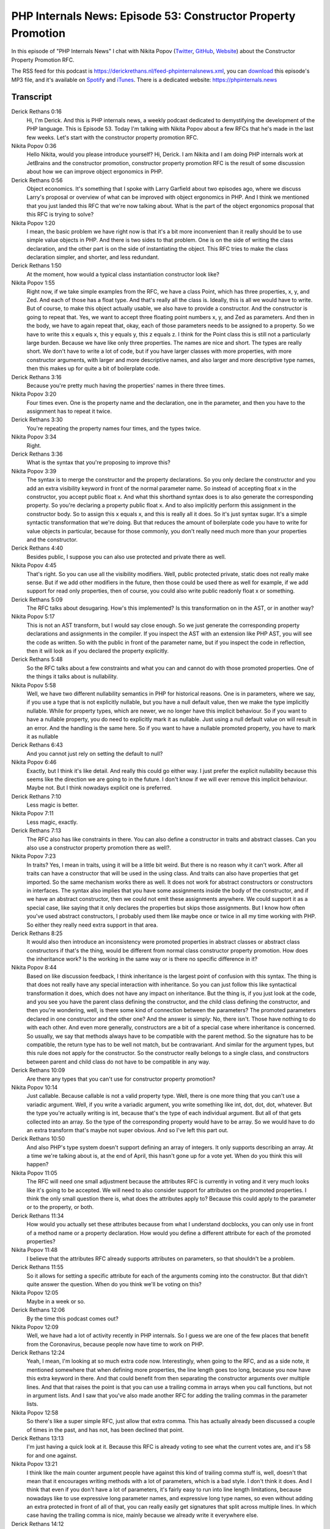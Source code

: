 PHP Internals News: Episode 53: Constructor Property Promotion
==============================================================

.. articleMetaData::
   :Where: London, UK
   :Date: 2020-05-14 09:16 Europe/London
   :Tags: blog, php, phpinternalsnews
   :Short: pin053
   :Enclosure: media/pin-053.mp3

In this episode of "PHP Internals News" I chat with Nikita Popov (`Twitter
<https://twitter.com/nikita_ppv>`_, `GitHub <https://github.com/nikic/>`_,
`Website <https://nikic.github.io/>`_)
about the Constructor Property Promotion RFC.

The RSS feed for this podcast is
https://derickrethans.nl/feed-phpinternalsnews.xml, you can download_ this
episode's MP3 file, and it's available on Spotify_ and iTunes_.
There is a dedicated website: https://phpinternals.news

.. _download: /media/pin-053.mp3
.. _Spotify: https://open.spotify.com/show/1Qcd282SDWGF3FSVuG6kuB
.. _iTunes: https://itunes.apple.com/gb/podcast/php-internals-news/id1455782198?mt=2

Transcript
----------

Derick Rethans  0:16  
	Hi, I'm Derick. And this is PHP internals news, a weekly podcast dedicated to demystifying the development of the PHP language. This is Episode 53. Today I'm talking with Nikita Popov about a few RFCs that he's made in the last few weeks. Let's start with the constructor property promotion RFC.

Nikita Popov  0:36  
	Hello Nikita, would you please introduce yourself? Hi, Derick. I am Nikita and I am doing PHP internals work at JetBrains and the constructor promotion, constructor property promotion RFC is the result of some discussion about how we can improve object ergonomics in PHP.

Derick Rethans  0:56  
	Object economics. It's something that I spoke with Larry Garfield about two episodes ago, where we discuss Larry's proposal or overview of what can be improved with object ergonomics in PHP. And I think we mentioned that you just landed this RFC that we're now talking about. What is the part of the object ergonomics proposal that this RFC is trying to solve?

Nikita Popov  1:20  
	I mean, the basic problem we have right now is that it's a bit more inconvenient than it really should be to use simple value objects in PHP. And there is two sides to that problem. One is on the side of writing the class declaration, and the other part is on the side of instantiating the object. This RFC tries to make the class declaration simpler, and shorter, and less redundant.

Derick Rethans  1:50  
	At the moment, how would a typical class instantiation constructor look like?

Nikita Popov  1:55  
	Right now, if we take simple examples from the RFC, we have a class Point, which has three properties, x, y, and Zed. And each of those has a float type. And that's really all the class is. Ideally, this is all we would have to write. But of course, to make this object actually usable, we also have to provide a constructor. And the constructor is going to repeat that. Yes, we want to accept three floating point numbers x, y, and Zed as parameters. And then in the body, we have to again repeat that, okay, each of those parameters needs to be assigned to a property. So we have to write this x equals x, this y equals y, this z equals z. I think for the Point class this is still not a particularly large burden. Because we have like only three properties. The names are nice and short. The types are really short. We don't have to write a lot of code, but if you have larger classes with more properties, with more constructor arguments, with larger and more descriptive names, and also larger and more descriptive type names, then this makes up for quite a bit of boilerplate code.

Derick Rethans  3:16  
	Because you're pretty much having the properties' names in there three times. 

Nikita Popov  3:20  
	Four times even. One is the property name and the declaration, one in the parameter, and then you have to the assignment has to repeat it twice.

Derick Rethans  3:30  
	You're repeating the property names four times, and the types twice.

Nikita Popov  3:34  
	Right.

Derick Rethans  3:36  
	What is the syntax that you're proposing to improve this?

Nikita Popov  3:39  
	The syntax is to merge the constructor and the property declarations. So you only declare the constructor and you add an extra visibility keyword in front of the normal parameter name. So instead of accepting float x in the constructor, you accept public float x. And what this shorthand syntax does is to also generate the corresponding property. So you're declaring a property public float x. And to also implicitly perform this assignment in the constructor body. So to assign this x equals x, and this is really all it does. So it's just syntax sugar. It's a simple syntactic transformation that we're doing. But that reduces the amount of boilerplate code you have to write for value objects in particular, because for those commonly, you don't really need much more than your properties and the constructor.

Derick Rethans  4:40  
	Besides public, I suppose you can also use protected and private there as well.

Nikita Popov  4:45  
	That's right. So you can use all the visibility modifiers. Well, public protected private, static does not really make sense. But if we add other modifiers in the future, then those could be used there as well for example, if we add support for read only properties, then of course, you could also write public readonly float x or something.

Derick Rethans  5:09  
	The RFC talks about desugaring. How's this implemented? Is this transformation on in the  AST, or in another way?

Nikita Popov  5:17  
	This is not an AST transform, but I would say close enough. So we just generate the corresponding property declarations and assignments in the compiler. If you inspect the AST with an extension like PHP AST, you will see the code as written. So with the public in front of the parameter name, but if you inspect the code in reflection, then it will look as if you declared the property explicitly.

Derick Rethans  5:48  
	So the RFC talks about a few constraints and what you can and cannot do with those promoted properties. One of the things it talks about is nullability.

Nikita Popov  5:58  
	Well, we have two different nullability semantics in PHP for historical reasons. One is in parameters, where we say, if you use a type that is not explicitly nullable, but you have a null default value, then we make the type implicitly nullable. While for property types, which are newer, we no longer have this implicit behaviour. So if you want to have a nullable property, you do need to explicitly mark it as nullable. Just using a null default value on will result in an error. And the handling is the same here. So if you want to have a nullable promoted property, you have to mark it as nullable

Derick Rethans  6:43  
	And you cannot just rely on setting the default to null?

Nikita Popov  6:46  
	Exactly, but I think it's like detail. And really this could go either way. I just prefer the explicit nullability because this seems like the direction we are going to in the future. I don't know if we will ever remove this implicit behaviour. Maybe not. But I think nowadays explicit one is preferred. 

Derick Rethans  7:10  
	Less magic is better. 

Nikita Popov  7:11  
	Less magic, exactly.

Derick Rethans  7:13  
	The RFC also has like constraints in there. You can also define a constructor in traits and abstract classes. Can you also use a constructor property promotion there as well?.

Nikita Popov  7:23  
	In traits? Yes, I mean in traits, using it will be a little bit weird. But there is no reason why it can't work. After all traits can have a constructor that will be used in the using class. And traits can also have properties that get imported. So the same mechanism works there as well. It does not work for abstract constructors or constructors in interfaces. The syntax also implies that you have some assignments inside the body of the constructor, and if we have an abstract constructor, then we could not emit these assignments anywhere. We could support it as a special case, like saying that it only declares the properties but skips those assignments. But I know how often you've used abstract constructors, I probably used them like maybe once or twice in all my time working with PHP. So either they really need extra support in that area. 

Derick Rethans  8:25  
	It would also then introduce an inconsistency were promoted properties in abstract classes or abstract class constructors if that's the thing, would be different from normal class constructor property promotion. How does the inheritance work? Is the working in the same way or is there no specific difference in it?

Nikita Popov  8:44  
	Based on like discussion feedback, I think inheritance is the largest point of confusion with this syntax. The thing is that does not really have any special interaction with inheritance. So you can just follow this like syntactical transformation it does, which does not have any impact on inheritance. But the thing is, if you just look at the code, and you see you have the parent class defining the constructor, and the child class defining the constructor, and then you're wondering, well, is there some kind of connection between the parameters? The promoted parameters declared in one constructor and the other one? And the answer is simply: No, there isn't. Those have nothing to do with each other. And even more generally, constructors are a bit of a special case where inheritance is concerned. So usually, we say that methods always have to be compatible with the parent method. So the signature has to be compatible, the return type has to be well not match, but be contravariant. And similar for the argument types, but this rule does not apply for the constructor. So the constructor really belongs to a single class, and constructors between parent and child class do not have to be compatible in any way.

Derick Rethans  10:09  
	Are there any types that you can't use for constructor property promotion?

Nikita Popov  10:14  
	Just callable. Because callable is not a valid property type. Well, there is one more thing that you can't use a variadic argument. Well, if you write a variadic argument, you write something like int, dot, dot, dot, whatever. But the type you're actually writing is int, because that's the type of each individual argument. But all of that gets collected into an array. So the type of the corresponding property would have to be array. So we would have to do an extra transform that's maybe not super obvious. And so I've left this part out. 

Derick Rethans  10:50  
	And also PHP's type system doesn't support defining an array of integers. It only supports describing an array. At a time we're talking about is, at the end of April, this hasn't gone up for a vote yet. When do you think this will happen?

Nikita Popov  11:05  
	The RFC will need one small adjustment because the attributes RFC is currently in voting and it very much looks like it's going to be accepted. We will need to also consider support for attributes on the promoted properties. I think the only small question there is, what does the attributes apply to? Because this could apply to the parameter or to the property, or both.

Derick Rethans  11:34  
	How would you actually set these attributes because from what I understand docblocks, you can only use in front of a method name or a property declaration. How would you define a different attribute for each of the promoted properties?

Nikita Popov  11:48  
	I believe that the attributes RFC already supports attributes on parameters, so that shouldn't be a problem. 

Derick Rethans  11:55  
	So it allows for setting a specific attribute for each of the arguments coming into the constructor. But that didn't quite answer the question. When do you think we'll be voting on this?

Nikita Popov  12:05  
	Maybe in a week or so. 

Derick Rethans  12:06  
	By the time this podcast comes out?

Nikita Popov  12:09  
	Well, we have had a lot of activity recently in PHP internals. So I guess we are one of the few places that benefit from the Coronavirus, because people now have time to work on PHP.

Derick Rethans  12:24  
	Yeah, I mean, I'm looking at so much extra code now. Interestingly, when going to the RFC, and as a side note, it mentioned somewhere that when defining more properties, the line length goes too long, because you now have this extra keyword in there. And that could benefit from then separating the constructor arguments over multiple lines. And that that raises the point is that you can use a trailing comma in arrays when you call functions, but not in argument lists. And I saw that you've also made another RFC for adding the trailing commas in the parameter lists.

Nikita Popov  12:58  
	So there's like a super simple RFC, just allow that extra comma. This has actually already been discussed a couple of times in the past, and has not, has been declined that point.

Derick Rethans  13:13  
	I'm just having a quick look at it. Because this RFC is already voting to see what the current votes are, and it's 58 for and one against.

Nikita Popov  13:21  
	I think like the main counter argument people have against this kind of trailing comma stuff is, well, doesn't that mean that it encourages writing methods with a lot of parameters, which is a bad style. I don't think it does. And I think that even if you don't have a lot of parameters, it's fairly easy to run into line length limitations, because nowadays like to use expressive long parameter names, and expressive long type names, so even without adding an extra protected in front of all of that, you can really easily get signatures that split across multiple lines. In which case having the trailing comma is nice, mainly because we already write it everywhere else.

Derick Rethans  14:12  
	Except for in arguments to methods, because you can't.

Nikita Popov  14:17  
	Well, there are also a couple of other places where you can't. For example, like if you have a class implements, and then implements many interfaces, then you can't put a trailing comma after the last interface. And this is something we could also allow. But I think the relevant distinction there is that this is kind of a freestanding list. Um, it's not wrapped inside brackets, or parentheses. So it kind of looks a little bit weird if you have a trailing comma there, which is possibly also why previous RFC on that simply allowed trailing comma everywhere did not pass.

Derick Rethans  14:58  
	As I said, it looks likely that will pass.

Nikita Popov  15:01  
	Yes, I think it's unlikely that we're going to get 13 new no votes.

Derick Rethans  15:07  
	What I also find interesting is that an RFC that you've mentioned earlier in the episode is that attributes are going to pass as well. At the moment, there's only one no votes there as well, which surprised me because the last time attributes was discussed was very much not going to pass whatsoever.

Nikita Popov  15:27  
	Yeah, this is an interesting effect. It's hard to say why it happens. Probably, well, part of the reason is just that issues that were raised on previous proposals have been addressed. For example, the last one by Dmitri had the very controversial aspects where it's exposed the AST. The abstract syntax tree representation of the attributes, which has gone from this one, and thus removes one of the contentious issues. But I think another part is just that sometimes it takes multiple proposals to really get an idea through internals. We have this situation pretty commonly that though the first RFC fails, second RFC fails, and then the third one does pass.

Derick Rethans  16:18  
	It's also it's taken five years or so. And people's opinions might just change about these things. 

Nikita Popov  16:23  
	Exactly. The previous proposals might just have been before their time.

Derick Rethans  16:29  
	I saw you had made one other tiny RFC, which is the stricter type checks for arithmetic slash bitwise operators. What is that about? 

Nikita Popov  16:40  
	Very simple. So if you're write, well, x minus y, and x is an array. And y is a resource, like what do you expect the outcome to be? There is really no reasonable way that can work. So this RFC proposes to make the arithmetic and the bitwise operators, when working on arrays, when working on objects, and working on resources, simply throw an exception. And the motivation for that was the operator overloading RFC, which has in the meantime been declined. But still, this was a concern raised there that while you can overload operators for objects, but you still get pretty weird behaviour if an overloaded operator is missing, because we currently handle that with just a otice and assuming that the object is equal to one, which is usually not a useful or desired behaviour.

Derick Rethans  17:39  
	There is of course, one exception where you can still use an arithmetic operator, which is the plus between arrays.

Nikita Popov  17:46  
	That's right, yeah. So array plus array is similar to an array merge operation. And that one is of course, well defined and remains supported

Derick Rethans  17:55  
	Whereas things like true divided by 17, although not sensible, it'll continue to work.

Nikita Popov  18:00  
	Right, that also. Yeah, so because this is simply a much more contentious issue whether, like implicitly treating true as one is a good idea or not. Personally, I know I have written code where I, for example, add up booleans. Just as a count of how often something is true. This is like maybe maybe, style wise it would be better to write an explicit integer cast. But the code is also not really wrong. This may be as a discussion for another time.

Derick Rethans  18:33  
	As we've said before, the smaller the RFCs, the easier it is to get them passed as well. Alright, Nikita, thanks for taking the time this morning to talk to me about constructor property promotion RFC, and a few others. We'll see whether they get passed for PHP eight. 

Nikita Popov  18:48  
	Thanks for having me Derick, once again.

Derick Rethans  18:52  
	Thanks for listening to this instalment of PHP internals news, the weekly podcast dedicated to demystifying the development of the PHP language. I maintain a Patreon account for supporters of this podcast, as well as the Xdebug debugging tool. You can sign up for Patreon at https://drck.me/patreon. If you have comments or suggestions, feel free to email them to derick@phpinternals.news. Thank you for listening, and I'll see you next week.



Show Notes
----------

- `Constructor Property Promotion <https://wiki.php.net/rfc/constructor_promotion>`_
-  `Allow trailing comma in parameter list <https://wiki.php.net/rfc/trailing_comma_in_parameter_list>`_
- `Stricter type checks for arithmetic/bitwise operators <https://wiki.php.net/rfc/arithmetic_operator_type_checks>`_


Credits
-------

.. credit::
   :Description: Music: Chipper Doodle v2
   :Type: Music
   :Author: Kevin MacLeod (incompetech.com) — Creative Commons: By Attribution 3.0
   :Link: https://incompetech.com/music/royalty-free/music.html
